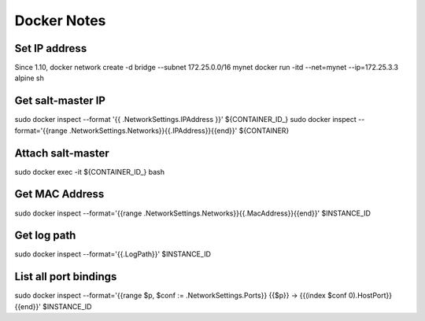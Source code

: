 Docker Notes
============

Set IP address
______________

Since 1.10,
docker network create -d bridge --subnet 172.25.0.0/16 mynet
docker run -itd --net=mynet --ip=172.25.3.3 alpine sh

Get salt-master IP
__________________

sudo docker inspect --format '{{ .NetworkSettings.IPAddress }}' ${CONTAINER_ID_}
sudo docker inspect --format='{{range .NetworkSettings.Networks}}{{.IPAddress}}{{end}}' ${CONTAINER}

Attach salt-master
__________________

sudo docker exec -it ${CONTAINER_ID_} bash

Get MAC Address
_______________

sudo docker inspect --format='{{range .NetworkSettings.Networks}}{{.MacAddress}}{{end}}' $INSTANCE_ID

Get log path
____________
sudo docker inspect --format='{{.LogPath}}' $INSTANCE_ID

List all port bindings
______________________

sudo docker inspect --format='{{range $p, $conf := .NetworkSettings.Ports}} {{$p}} -> {{(index $conf 0).HostPort}} {{end}}' $INSTANCE_ID

